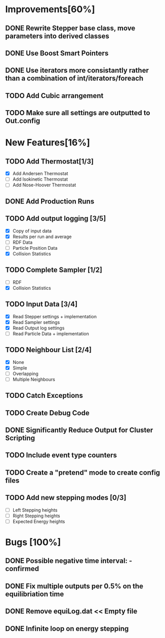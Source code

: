 * Improvements[60%]
** DONE Rewrite Stepper base class, move parameters into derived classes
** DONE Use Boost Smart Pointers
** DONE Use iterators more consistantly rather than a combination of int/iterators/foreach
** TODO Add Cubic arrangement
** TODO Make sure all settings are outputted to Out.config
* New Features[16%]
** TODO Add Thermostat[1/3]
- [X] Add Andersen Thermostat
- [ ] Add Isokinetic Thermostat
- [ ] Add Nose-Hoover Thermostat
** DONE Add Production Runs
** TODO Add output logging [3/5]
- [X] Copy of input data
- [X] Results per run and average
- [ ] RDF Data
- [ ] Particle Position Data
- [X] Collision Statistics
** TODO Complete Sampler [1/2]
- [ ] RDF
- [X] Collision Statistics
** TODO Input Data [3/4]
- [X] Read Stepper settings + implementation
- [X] Read Sampler settings
- [X] Read Output log settings
- [ ] Read Particle Data + implementation
** TODO Neighbour List [2/4]
- [X] None
- [X] Simple
- [ ] Overlapping
- [ ] Multiple Neighbours
** TODO Catch Exceptions
** TODO Create Debug Code
** DONE Significantly Reduce Output for Cluster Scripting
** TODO Include event type counters
** TODO Create a "pretend" mode to create config files
** TODO Add new stepping modes [0/3]
- [ ] Left Stepping heights
- [ ] Right Stepping heights
- [ ] Expected Energy heights
* Bugs [100%]
** DONE Possible negative time interval: - confirmed

** DONE Fix multiple outputs per 0.5% on the equilibriation time
** DONE Remove equiLog.dat << Empty file
** DONE Infinite loop on energy stepping
